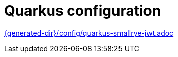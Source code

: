 [id="quarkus-configuration_{context}"]
= Quarkus configuration

link:{generated-dir}/config/quarkus-smallrye-jwt.adoc[]